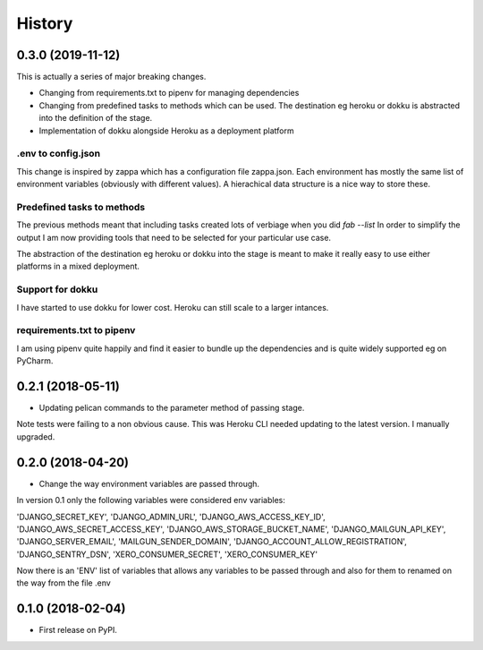 History
=======

0.3.0 (2019-11-12)
------------------
This is actually a series of major breaking changes.

* Changing from requirements.txt to pipenv for managing dependencies
* Changing from predefined tasks to methods which can be used.  The
  destination eg heroku or dokku is abstracted into the definition of the stage.
* Implementation of dokku alongside Heroku as a deployment platform

.env to config.json
~~~~~~~~~~~~~~~~~~~
This change is inspired by zappa which has a configuration file zappa.json.  Each environment has
mostly the same list of environment variables (obviously with different values).  A hierachical
data structure is a nice way to store these.

Predefined tasks to methods
~~~~~~~~~~~~~~~~~~~~~~~~~~~
The previous methods meant that including tasks created lots of verbiage when you did `fab --list`
In order to simplify the output I am now providing tools that need to be selected for your
particular use case.

The abstraction of the destination eg heroku or dokku into the stage is meant to make it
really easy to use either platforms in a mixed deployment.

Support for dokku
~~~~~~~~~~~~~~~~~
I have started to use dokku for lower cost.  Heroku can still scale to a larger intances.

requirements.txt to pipenv
~~~~~~~~~~~~~~~~~~~~~~~~~~
I am using pipenv quite happily and find it easier to bundle up the dependencies and is quite widely
supported eg on PyCharm.

0.2.1 (2018-05-11)
------------------
* Updating pelican commands to the parameter method of passing stage.

Note tests were failing to a non obvious cause.  This was Heroku CLI needed updating to the latest version.
I manually upgraded.

0.2.0 (2018-04-20)
------------------
* Change the way environment variables are passed through.

In version 0.1 only the following variables were considered env variables:

'DJANGO_SECRET_KEY', 'DJANGO_ADMIN_URL', 'DJANGO_AWS_ACCESS_KEY_ID', 'DJANGO_AWS_SECRET_ACCESS_KEY',
'DJANGO_AWS_STORAGE_BUCKET_NAME', 'DJANGO_MAILGUN_API_KEY', 'DJANGO_SERVER_EMAIL', 'MAILGUN_SENDER_DOMAIN',
'DJANGO_ACCOUNT_ALLOW_REGISTRATION', 'DJANGO_SENTRY_DSN', 'XERO_CONSUMER_SECRET', 'XERO_CONSUMER_KEY'

Now there is an 'ENV' list of variables that allows any variables to be passed through and also for them to
renamed on the way from the file .env

0.1.0 (2018-02-04)
------------------

* First release on PyPI.
